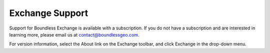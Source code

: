 Exchange Support
================

Support for Boundless Exchange is available with a subscription. If you do not have a subscription and are interested in learning more, please email us at contact@boundlessgeo.com. 

For version information, select the About link on the Exchange toolbar, and click Exchange in the drop-down menu.


  
